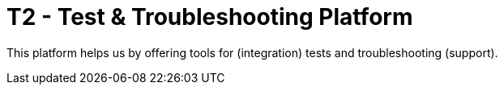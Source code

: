 = T2 - Test & Troubleshooting Platform

This platform helps us by offering tools for (integration) tests and troubleshooting (support).

